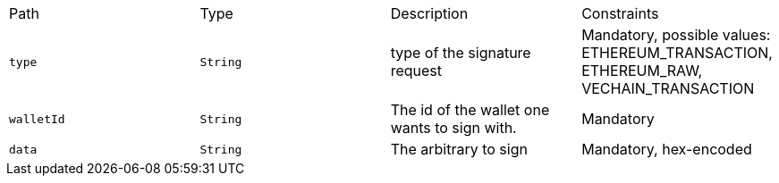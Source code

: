 |===
|Path|Type|Description|Constraints
|`+type+`
|`+String+`
|type of the signature request
|Mandatory, possible values: ETHEREUM_TRANSACTION, ETHEREUM_RAW, VECHAIN_TRANSACTION
|`+walletId+`
|`+String+`
|The id of the wallet one wants to sign with.
|Mandatory
|`+data+`
|`+String+`
|The arbitrary to sign
|Mandatory, hex-encoded
|===
